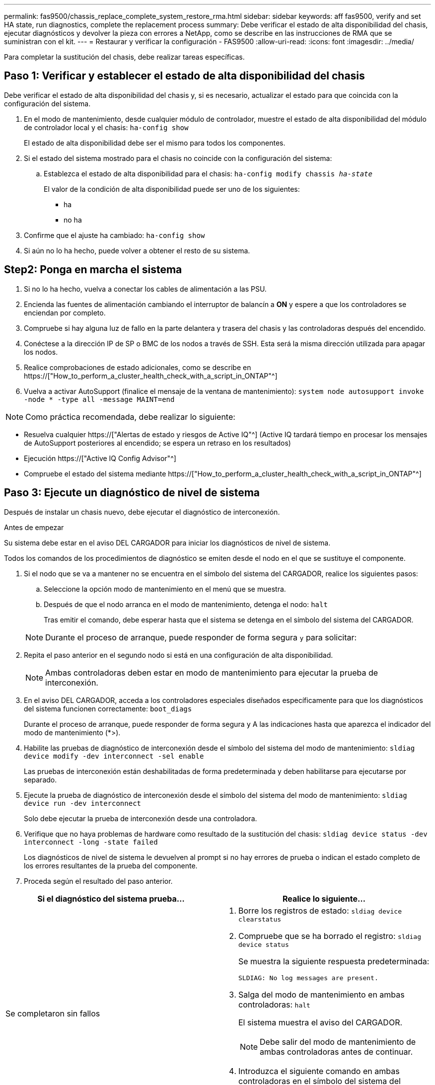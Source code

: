 ---
permalink: fas9500/chassis_replace_complete_system_restore_rma.html 
sidebar: sidebar 
keywords: aff fas9500, verify and set HA state, run diagnostics, complete the replacement process 
summary: Debe verificar el estado de alta disponibilidad del chasis, ejecutar diagnósticos y devolver la pieza con errores a NetApp, como se describe en las instrucciones de RMA que se suministran con el kit. 
---
= Restaurar y verificar la configuración - FAS9500
:allow-uri-read: 
:icons: font
:imagesdir: ../media/


[role="lead"]
Para completar la sustitución del chasis, debe realizar tareas específicas.



== Paso 1: Verificar y establecer el estado de alta disponibilidad del chasis

Debe verificar el estado de alta disponibilidad del chasis y, si es necesario, actualizar el estado para que coincida con la configuración del sistema.

. En el modo de mantenimiento, desde cualquier módulo de controlador, muestre el estado de alta disponibilidad del módulo de controlador local y el chasis: `ha-config show`
+
El estado de alta disponibilidad debe ser el mismo para todos los componentes.

. Si el estado del sistema mostrado para el chasis no coincide con la configuración del sistema:
+
.. Establezca el estado de alta disponibilidad para el chasis: `ha-config modify chassis _ha-state_`
+
El valor de la condición de alta disponibilidad puede ser uno de los siguientes:

+
*** ha
*** no ha




. Confirme que el ajuste ha cambiado: `ha-config show`
. Si aún no lo ha hecho, puede volver a obtener el resto de su sistema.




== Step2: Ponga en marcha el sistema

. Si no lo ha hecho, vuelva a conectar los cables de alimentación a las PSU.
. Encienda las fuentes de alimentación cambiando el interruptor de balancín a *ON* y espere a que los controladores se enciendan por completo.
. Compruebe si hay alguna luz de fallo en la parte delantera y trasera del chasis y las controladoras después del encendido.
. Conéctese a la dirección IP de SP o BMC de los nodos a través de SSH. Esta será la misma dirección utilizada para apagar los nodos.
. Realice comprobaciones de estado adicionales, como se describe en https://["How_to_perform_a_cluster_health_check_with_a_script_in_ONTAP"^]
. Vuelva a activar AutoSupport (finalice el mensaje de la ventana de mantenimiento):
`system node autosupport invoke -node * -type all -message MAINT=end`


[]
====

NOTE: Como práctica recomendada, debe realizar lo siguiente:

* Resuelva cualquier https://["Alertas de estado y riesgos de Active IQ"^] (Active IQ tardará tiempo en procesar los mensajes de AutoSupport posteriores al encendido; se espera un retraso en los resultados)
* Ejecución https://["Active IQ Config Advisor"^]
* Compruebe el estado del sistema mediante https://["How_to_perform_a_cluster_health_check_with_a_script_in_ONTAP"^]


====


== Paso 3: Ejecute un diagnóstico de nivel de sistema

Después de instalar un chasis nuevo, debe ejecutar el diagnóstico de interconexión.

.Antes de empezar
Su sistema debe estar en el aviso DEL CARGADOR para iniciar los diagnósticos de nivel de sistema.

Todos los comandos de los procedimientos de diagnóstico se emiten desde el nodo en el que se sustituye el componente.

. Si el nodo que se va a mantener no se encuentra en el símbolo del sistema del CARGADOR, realice los siguientes pasos:
+
.. Seleccione la opción modo de mantenimiento en el menú que se muestra.
.. Después de que el nodo arranca en el modo de mantenimiento, detenga el nodo: `halt`
+
Tras emitir el comando, debe esperar hasta que el sistema se detenga en el símbolo del sistema del CARGADOR.

+

NOTE: Durante el proceso de arranque, puede responder de forma segura `y` para solicitar:



. Repita el paso anterior en el segundo nodo si está en una configuración de alta disponibilidad.
+

NOTE: Ambas controladoras deben estar en modo de mantenimiento para ejecutar la prueba de interconexión.

. En el aviso DEL CARGADOR, acceda a los controladores especiales diseñados específicamente para que los diagnósticos del sistema funcionen correctamente: `boot_diags`
+
Durante el proceso de arranque, puede responder de forma segura `y` A las indicaciones hasta que aparezca el indicador del modo de mantenimiento (*>).

. Habilite las pruebas de diagnóstico de interconexión desde el símbolo del sistema del modo de mantenimiento: `sldiag device modify -dev interconnect -sel enable`
+
Las pruebas de interconexión están deshabilitadas de forma predeterminada y deben habilitarse para ejecutarse por separado.

. Ejecute la prueba de diagnóstico de interconexión desde el símbolo del sistema del modo de mantenimiento: `sldiag device run -dev interconnect`
+
Solo debe ejecutar la prueba de interconexión desde una controladora.

. Verifique que no haya problemas de hardware como resultado de la sustitución del chasis: `sldiag device status -dev interconnect -long -state failed`
+
Los diagnósticos de nivel de sistema le devuelven al prompt si no hay errores de prueba o indican el estado completo de los errores resultantes de la prueba del componente.

. Proceda según el resultado del paso anterior.


|===
| Si el diagnóstico del sistema prueba... | Realice lo siguiente... 


 a| 
Se completaron sin fallos
 a| 
. Borre los registros de estado: `sldiag device clearstatus`
. Compruebe que se ha borrado el registro: `sldiag device status`
+
Se muestra la siguiente respuesta predeterminada:

+
[listing]
----
SLDIAG: No log messages are present.
----
. Salga del modo de mantenimiento en ambas controladoras: `halt`
+
El sistema muestra el aviso del CARGADOR.

+

NOTE: Debe salir del modo de mantenimiento de ambas controladoras antes de continuar.

. Introduzca el siguiente comando en ambas controladoras en el símbolo del sistema del CARGADOR: `bye`
. Devolver el nodo a su funcionamiento normal.


|===
|===
| Si el sistema ejecuta ONTAP... | Realice lo siguiente... 


 a| 
Con dos nodos en el clúster
 a| 
Emita los siguientes comandos: `node::> cluster ha modify -configured true`
`node::> storage failover modify -node node0 -enabled true`



 a| 
Con más de dos nodos en el clúster
 a| 
Emita este comando: ``node::> storage failover modify -node node0 -enabled true``



 a| 
En una configuración independiente
 a| 
No tiene más pasos en esta tarea en particular. Ha completado el diagnóstico de nivel del sistema.



 a| 
Se produjeron algunos fallos en las pruebas
 a| 
Determine la causa del problema.

. Salir del modo de mantenimiento: `halt`
. Realice un apagado correcto y, a continuación, desconecte las fuentes de alimentación.
. Compruebe que ha observado todos los aspectos identificados a la hora de ejecutar diagnósticos de nivel de sistema, que los cables estén conectados de forma segura y que los componentes de hardware estén correctamente instalados en el sistema de almacenamiento.
. Vuelva a conectar las fuentes de alimentación y encienda el sistema de almacenamiento.
. Vuelva a ejecutar la prueba de diagnóstico de nivel del sistema.
+
 If the system-level diagnostics test fails again, contact link:http://mysupport.netapp.com/[mysupport.netapp.com^].


|===


== Paso 4: Devuelva la pieza que falló a NetApp

Devuelva la pieza que ha fallado a NetApp, como se describe en las instrucciones de RMA que se suministran con el kit. Consulte https://["Retorno de artículo  sustituciones"] para obtener más información.
